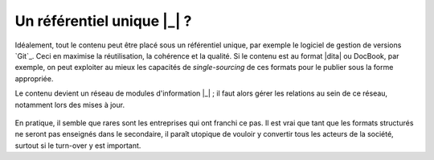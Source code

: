 .. Copyright 2011-2014 Olivier Carrère
.. Cette œuvre est mise à disposition selon les termes de la licence Creative
.. Commons Attribution - Pas d'utilisation commerciale - Partage dans les mêmes
.. conditions 4.0 international.

.. code review: no code

.. _un-referentiel-unique:

Un référentiel unique |_| ?
===========================

Idéalement, tout le contenu peut être placé sous un référentiel unique, par
exemple le logiciel de gestion de versions `Git`_.
Ceci en maximise la réutilisation,
la cohérence et la qualité. Si le contenu est au format |dita| ou DocBook, par exemple, on
peut exploiter au mieux les capacités de *single-sourcing* de ces formats pour
le publier sous la forme appropriée.

Le contenu devient un réseau de modules d'information |_| ; il faut alors gérer les
relations au sein de ce réseau, notamment lors des mises à jour.

.. figure:: graphics/referentiel-unique.png

En pratique, il semble que rares sont les entreprises qui ont franchi ce pas. Il
est vrai que tant que les formats structurés ne seront pas enseignés dans le
secondaire, il paraît utopique de vouloir y convertir tous les acteurs de la
société, surtout si le turn-over y est important.

.. text review: yes
